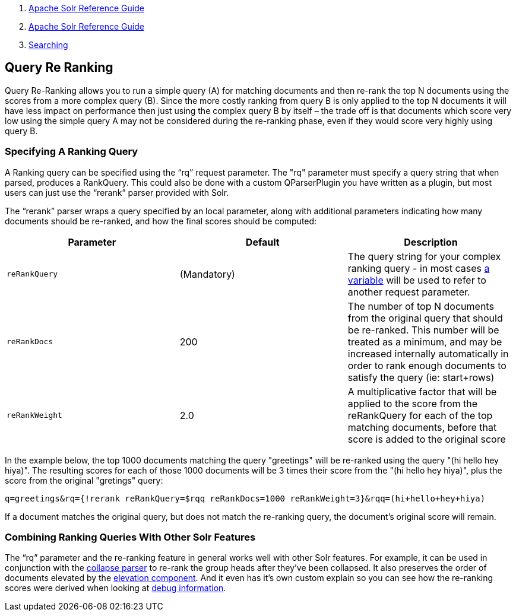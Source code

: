 1.  link:index.html[Apache Solr Reference Guide]
2.  link:Apache-Solr-Reference-Guide.html[Apache Solr Reference Guide]
3.  link:Searching.html[Searching]

Query Re Ranking
----------------

Query Re-Ranking allows you to run a simple query (A) for matching documents and then re-rank the top N documents using the scores from a more complex query (B). Since the more costly ranking from query B is only applied to the top N documents it will have less impact on performance then just using the complex query B by itself – the trade off is that documents which score very low using the simple query A may not be considered during the re-ranking phase, even if they would score very highly using query B.

[[QueryRe-Ranking-SpecifyingARankingQuery]]
Specifying A Ranking Query
~~~~~~~~~~~~~~~~~~~~~~~~~~

A Ranking query can be specified using the "`rq`" request parameter. The "rq" parameter must specify a query string that when parsed, produces a RankQuery. This could also be done with a custom QParserPlugin you have written as a plugin, but most users can just use the "`rerank`" parser provided with Solr.

The "`rerank`" parser wraps a query specified by an local parameter, along with additional parameters indicating how many documents should be re-ranked, and how the final scores should be computed:

[width="100%",cols="34%,33%,33%",options="header",]
|==================================================================================================================================================================================================================================================================
|Parameter |Default |Description
|`reRankQuery` |(Mandatory) |The query string for your complex ranking query - in most cases link:Local-Parameters-in-Queries.html[a variable] will be used to refer to another request parameter.
|`reRankDocs` |200 |The number of top N documents from the original query that should be re-ranked. This number will be treated as a minimum, and may be increased internally automatically in order to rank enough documents to satisfy the query (ie: start+rows)
|`reRankWeight` |2.0 |A multiplicative factor that will be applied to the score from the reRankQuery for each of the top matching documents, before that score is added to the original score
|==================================================================================================================================================================================================================================================================

In the example below, the top 1000 documents matching the query "greetings" will be re-ranked using the query "(hi hello hey hiya)". The resulting scores for each of those 1000 documents will be 3 times their score from the "(hi hello hey hiya)", plus the score from the original "gretings" query:

------------------------------------------------------------------------------------------------
q=greetings&rq={!rerank reRankQuery=$rqq reRankDocs=1000 reRankWeight=3}&rqq=(hi+hello+hey+hiya)
------------------------------------------------------------------------------------------------

If a document matches the original query, but does not match the re-ranking query, the document's original score will remain.

[[QueryRe-Ranking-CombiningRankingQueriesWithOtherSolrFeatures]]
Combining Ranking Queries With Other Solr Features
~~~~~~~~~~~~~~~~~~~~~~~~~~~~~~~~~~~~~~~~~~~~~~~~~~

The "`rq`" parameter and the re-ranking feature in general works well with other Solr features. For example, it can be used in conjunction with the link:Collapse-and-Expand-Results.html[collapse parser] to re-rank the group heads after they've been collapsed. It also preserves the order of documents elevated by the link:The-Query-Elevation-Component.html[elevation component]. And it even has it's own custom explain so you can see how the re-ranking scores were derived when looking at link:Common-Query-Parameters.html#CommonQueryParameters-ThedebugParameter[debug information].
